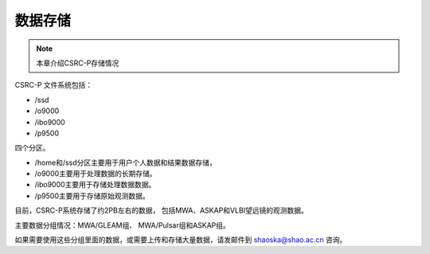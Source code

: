 ##################
数据存储
##################

.. note:: 本章介绍CSRC-P存储情况

CSRC-P 文件系统包括：

- /ssd
- /o9000
- /ibo9000 
- /p9500 

四个分区。

- /home和/ssd分区主要用于用户个人数据和结果数据存储，
- /o9000主要用于处理数据的长期存储。
- /ibo9000主要用于存储处理数据数据。
- /p9500主要用于存储原始观测数据。

目前，CSRC-P系统存储了约2PB左右的数据，
包括MWA、ASKAP和VLBI望远镜的观测数据。

主要数据分组情况：MWA/GLEAM组、 MWA/Pulsar组和ASKAP组。

如果需要使用这些分组里面的数据，或需要上传和存储大量数据，请发邮件到 shaoska@shao.ac.cn  咨询。